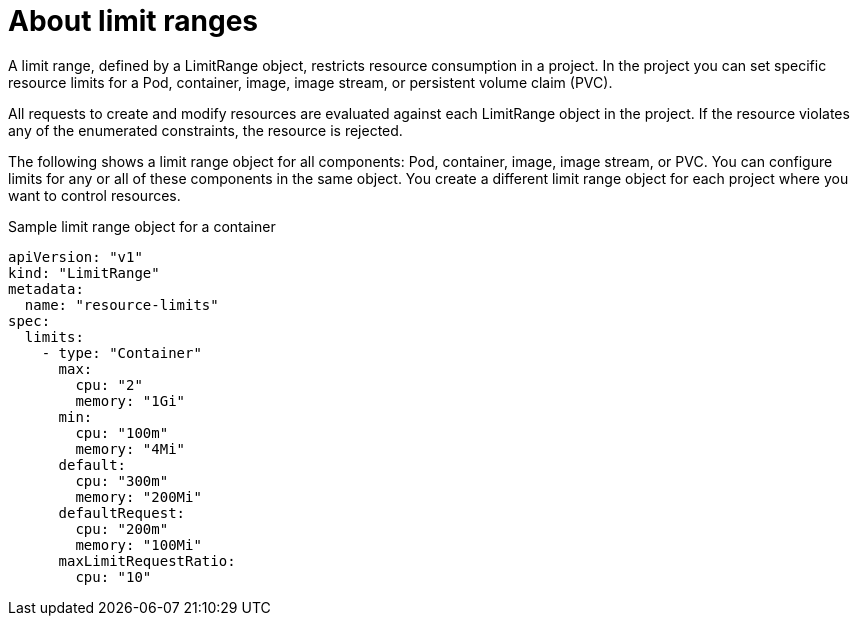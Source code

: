 // Module included in the following assemblies:
//
// * nodes/cluster/limit-ranges.adoc

[id="nodes-cluster-limit-ranges-about_{context}"]
= About limit ranges

A limit range, defined by a LimitRange object, restricts resource 
consumption in a project. In the project you can set specific resource 
limits for a Pod, container, image, image stream, or 
persistent volume claim (PVC).

All requests to create and modify resources are evaluated against each
LimitRange object in the project. If the resource violates any of the
enumerated constraints, the resource is rejected. 

ifdef::openshift-online[]
[IMPORTANT]
====
For {product-title} Pro, the maximum Pod memory is 3Gi. The minimum Pod or
container memory that you can specify is 100Mi.

For {product-title} Starter, the maximum Pod memory is 1Gi. The minimum Pod or
container memory that you can specify is 200Mi.
====
endif::[]

The following shows a limit range object for all components: Pod, container, 
image, image stream, or PVC. You can configure limits for any or all of these 
components in the same object. You create a different limit range object for 
each project where you want to control resources.

.Sample limit range object for a container

[source,yaml]
----
apiVersion: "v1"
kind: "LimitRange"
metadata:
  name: "resource-limits" 
spec:
  limits:
    - type: "Container"
      max:
        cpu: "2" 
        memory: "1Gi" 
      min:
        cpu: "100m" 
        memory: "4Mi" 
      default:
        cpu: "300m" 
        memory: "200Mi" 
      defaultRequest:
        cpu: "200m" 
        memory: "100Mi" 
      maxLimitRequestRatio:
        cpu: "10" 
----

